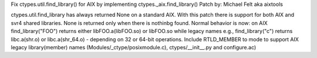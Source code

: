 Fix ctypes.util.find_library() for AIX
by implementing ctypes._aix.find_library()
Patch by: Michael Felt aka aixtools

ctypes.util.find_library has always returned None on a standard AIX.
With this patch there is support for both AIX and svr4 shared libraries.
None is returned only when there is nothinbg found. Normal behavior is now:
on AIX find_library("FOO") returns either libFOO.a(libFOO.so) or libFOO.so
while legacy names e.g., find_library("c") returns libc.a(shr.o)
or libc.a(shr_64.o) - depending on 32 or 64-bit operations.
Include RTLD_MEMBER to mode to support AIX legacy library(member) names
(Modules/_ctype/posixmodule.c), ctypes/__init__.py and configure.ac)

